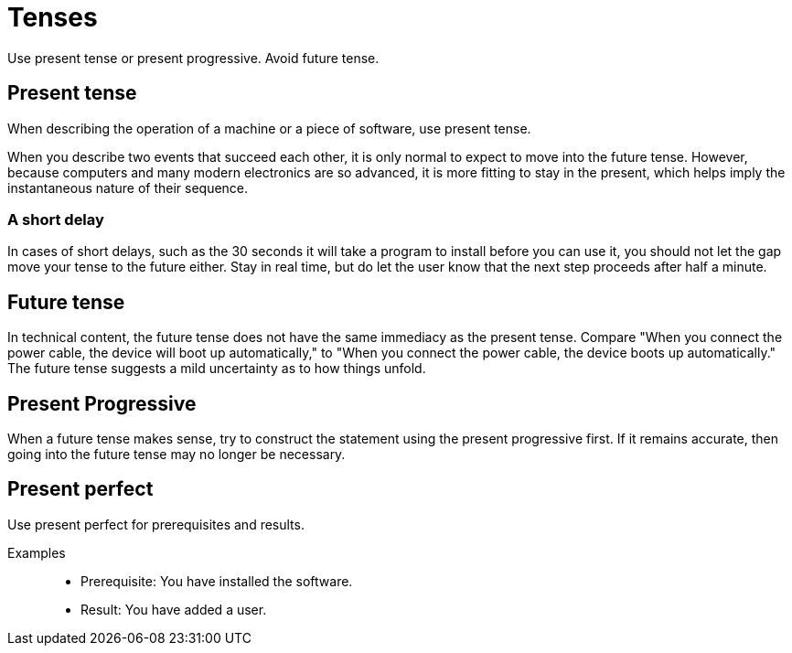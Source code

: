 = Tenses

Use present tense or present progressive.
Avoid future tense.

== Present tense

When describing the operation of a machine or a piece of software, use present tense.

When you describe two events that succeed each other, it is only normal to expect to move into the future tense.
However, because computers and many modern electronics are so advanced, it is more fitting to stay in the present, which helps imply the instantaneous nature of their sequence.

=== A short delay
In cases of short delays, such as the 30 seconds it will take a program to install before you can use it, you should not let the gap move your tense to the future either.
Stay in real time, but do let the user know that the next step proceeds after half a minute.

== Future tense
In technical content, the future tense does not have the same immediacy as the present tense.
Compare "When you connect the power cable, the device will boot up automatically," to "When you connect the power cable, the device boots up automatically."
The future tense suggests a mild uncertainty as to how things unfold.

== Present Progressive
When a future tense makes sense, try to construct the statement using the present progressive first.
If it remains accurate, then going into the future tense may no longer be necessary.

== Present perfect
Use present perfect for prerequisites and results.

Examples::

* Prerequisite: You have installed the software.
* Result: You have added a user.

//Beispiel hinzugefügt. Passend?
//@Helle, perfekt. Danke.
